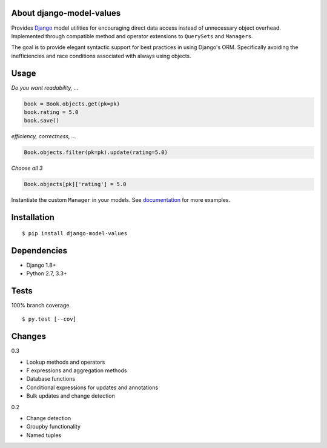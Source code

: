 About django-model-values
=========================
.. image:: https://img.shields.io/pypi/v/django-model-values.svg
   :target: https://pypi.python.org/pypi/django-model-values/
.. image:: https://img.shields.io/pypi/pyversions/django-model-values.svg
.. image:: https://img.shields.io/pypi/status/django-model-values.svg
.. image:: https://img.shields.io/travis/coady/django-model-values.svg
   :target: https://travis-ci.org/coady/django-model-values
.. image:: https://img.shields.io/codecov/c/github/coady/django-model-values.svg
   :target: https://codecov.io/github/coady/django-model-values

Provides `Django`_ model utilities for encouraging direct data access instead of unnecessary object overhead.
Implemented through compatible method and operator extensions to ``QuerySets`` and ``Managers``.

The goal is to provide elegant syntactic support for best practices in using Django's ORM.
Specifically avoiding the inefficiencies and race conditions associated with always using objects.

Usage
=========================
*Do you want readability, ...*

.. code-block:: python

   book = Book.objects.get(pk=pk)
   book.rating = 5.0
   book.save()

*efficiency, correctness, ...*

.. code-block:: python

   Book.objects.filter(pk=pk).update(rating=5.0)

*Choose all 3*

.. code-block:: python

   Book.objects[pk]['rating'] = 5.0

Instantiate the custom ``Manager`` in your models.
See `documentation`_ for more examples.

Installation
=========================
::

   $ pip install django-model-values

Dependencies
=========================
* Django 1.8+
* Python 2.7, 3.3+

Tests
=========================
100% branch coverage. ::

   $ py.test [--cov]

Changes
=========================
0.3

* Lookup methods and operators
* F expressions and aggregation methods
* Database functions
* Conditional expressions for updates and annotations
* Bulk updates and change detection

0.2

* Change detection
* Groupby functionality
* Named tuples

.. _django: https://docs.djangoproject.com
.. _documentation: http://pythonhosted.org/django-model-values/
